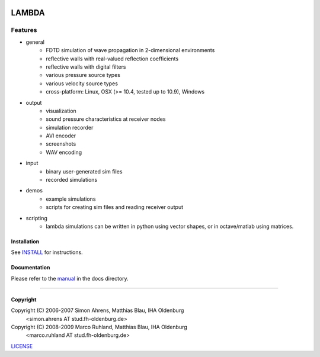 
.. image:: pics/icon2/lambdaicon128.png

======
LAMBDA
======

Features
--------

.. image:: pics/muffle.gif

* general
    - FDTD simulation of wave propagation in 2-dimensional environments
    - reflective walls with real-valued reflection coefficients
    - reflective walls with digital filters
    - various pressure source types
    - various velocity source types
    - cross-platform: Linux, OSX (>= 10.4, tested up to 10.9), Windows  

* output
    - visualization
    - sound pressure characteristics at receiver nodes
    - simulation recorder
    - AVI encoder
    - screenshots
    - WAV encoding

* input
    - binary user-generated sim files
    - recorded simulations

* demos
    - example simulations
    - scripts for creating sim files and reading receiver output

* scripting
    - lambda simulations can be written in python using vector shapes,
      or in octave/matlab using matrices.


Installation
============

See INSTALL_ for instructions.


Documentation
=============

Please refer to the manual_ in the docs directory.

------------------------

Copyright
=========

Copyright (C) 2006-2007 Simon Ahrens, Matthias Blau, IHA Oldenburg
            <simon.ahrens AT stud.fh-oldenburg.de>
Copyright (C) 2008-2009 Marco Ruhland, Matthias Blau, IHA Oldenburg
                        <marco.ruhland AT stud.fh-oldenburg.de>


LICENSE_

.. _INSTALL: https://github.com/gesellkammer/lambda/blob/master/INSTALL.md
.. _LICENSE: https://github.com/gesellkammer/lambda/blob/master/LICENSE.md
.. _manual: https://github.com/gesellkammer/lambda/blob/master/doc/lambda-manual.md